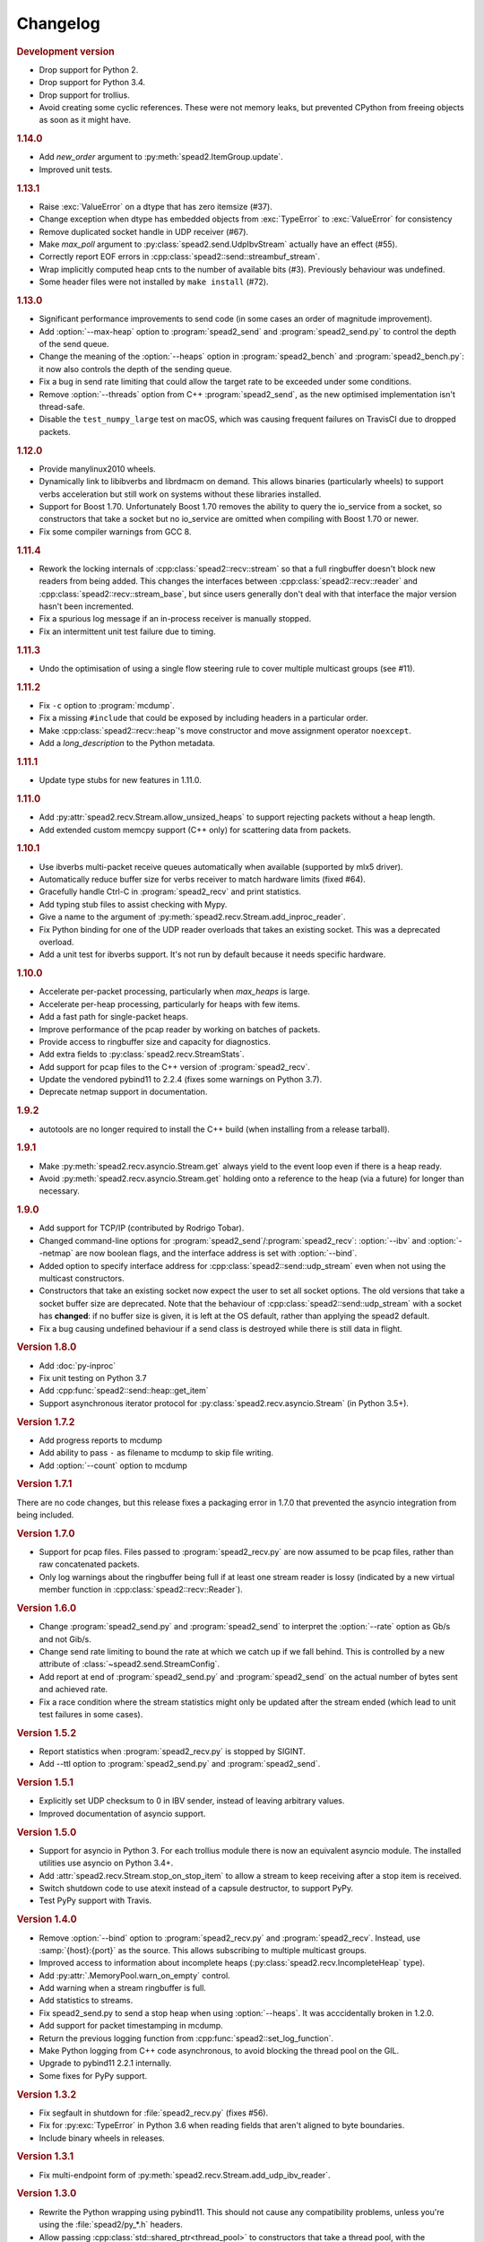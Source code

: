 Changelog
=========

.. rubric:: Development version

- Drop support for Python 2.
- Drop support for Python 3.4.
- Drop support for trollius.
- Avoid creating some cyclic references. These were not memory leaks, but
  prevented CPython from freeing objects as soon as it might have.

.. rubric:: 1.14.0

- Add `new_order` argument to :py:meth:`spead2.ItemGroup.update`.
- Improved unit tests.

.. rubric:: 1.13.1

- Raise :exc:`ValueError` on a dtype that has zero itemsize (#37).
- Change exception when dtype has embedded objects from :exc:`TypeError` to
  :exc:`ValueError` for consistency
- Remove duplicated socket handle in UDP receiver (#67).
- Make `max_poll` argument to :py:class:`spead2.send.UdpIbvStream` actually
  have an effect (#55).
- Correctly report EOF errors in :cpp:class:`spead2::send::streambuf_stream`.
- Wrap implicitly computed heap cnts to the number of available bits (#3).
  Previously behaviour was undefined.
- Some header files were not installed by ``make install`` (#72).

.. rubric:: 1.13.0

- Significant performance improvements to send code (in some cases an order of
  magnitude improvement).
- Add :option:`--max-heap` option to :program:`spead2_send` and
  :program:`spead2_send.py` to control the depth of the send queue.
- Change the meaning of the :option:`--heaps` option in :program:`spead2_bench`
  and :program:`spead2_bench.py`: it now also controls the depth of the sending
  queue.
- Fix a bug in send rate limiting that could allow the target rate to be
  exceeded under some conditions.
- Remove :option:`--threads` option from C++ :program:`spead2_send`, as the new
  optimised implementation isn't thread-safe.
- Disable the ``test_numpy_large`` test on macOS, which was causing frequent
  failures on TravisCI due to dropped packets.

.. rubric:: 1.12.0

- Provide manylinux2010 wheels.
- Dynamically link to libibverbs and librdmacm on demand. This allows binaries
  (particularly wheels) to support verbs acceleration but still work on systems
  without these libraries installed.
- Support for Boost 1.70. Unfortunately Boost 1.70 removes the ability to query
  the io_service from a socket, so constructors that take a socket but no
  io_service are omitted when compiling with Boost 1.70 or newer.
- Fix some compiler warnings from GCC 8.

.. rubric:: 1.11.4

- Rework the locking internals of :cpp:class:`spead2::recv::stream` so that
  a full ringbuffer doesn't block new readers from being added. This changes
  the interfaces between :cpp:class:`spead2::recv::reader` and
  :cpp:class:`spead2::recv::stream_base`, but since users generally don't deal
  with that interface the major version hasn't been incremented.
- Fix a spurious log message if an in-process receiver is manually stopped.
- Fix an intermittent unit test failure due to timing.

.. rubric:: 1.11.3

- Undo the optimisation of using a single flow steering rule to cover multiple
  multicast groups (see #11).

.. rubric:: 1.11.2

- Fix ``-c`` option to :program:`mcdump`.
- Fix a missing ``#include`` that could be exposed by including headers in a
  particular order.
- Make :cpp:class:`spead2::recv::heap`'s move constructor and move assignment
  operator ``noexcept``.
- Add a `long_description` to the Python metadata.

.. rubric:: 1.11.1

- Update type stubs for new features in 1.11.0.

.. rubric:: 1.11.0

- Add :py:attr:`spead2.recv.Stream.allow_unsized_heaps` to support rejecting
  packets without a heap length.
- Add extended custom memcpy support (C++ only) for scattering data from
  packets.

.. rubric:: 1.10.1

- Use ibverbs multi-packet receive queues automatically when available
  (supported by mlx5 driver).
- Automatically reduce buffer size for verbs receiver to match hardware limits
  (fixed #64).
- Gracefully handle Ctrl-C in :program:`spead2_recv` and print statistics.
- Add typing stub files to assist checking with Mypy.
- Give a name to the argument of
  :py:meth:`spead2.recv.Stream.add_inproc_reader`.
- Fix Python binding for one of the UDP reader overloads that takes an existing
  socket. This was a deprecated overload.
- Add a unit test for ibverbs support. It's not run by default because it
  needs specific hardware.

.. rubric:: 1.10.0

- Accelerate per-packet processing, particularly when `max_heaps` is large.
- Accelerate per-heap processing, particularly for heaps with few items.
- Add a fast path for single-packet heaps.
- Improve performance of the pcap reader by working on batches of packets.
- Provide access to ringbuffer size and capacity for diagnostics.
- Add extra fields to :py:class:`spead2.recv.StreamStats`.
- Add support for pcap files to the C++ version of :program:`spead2_recv`.
- Update the vendored pybind11 to 2.2.4 (fixes some warnings on Python 3.7).
- Deprecate netmap support in documentation.

.. rubric:: 1.9.2

- autotools are no longer required to install the C++ build (when installing
  from a release tarball).

.. rubric:: 1.9.1

- Make :py:meth:`spead2.recv.asyncio.Stream.get` always yield to the event loop
  even if there is a heap ready.
- Avoid :py:meth:`spead2.recv.asyncio.Stream.get` holding onto a reference to
  the heap (via a future) for longer than necessary.

.. rubric:: 1.9.0

- Add support for TCP/IP (contributed by Rodrigo Tobar).
- Changed command-line options for
  :program:`spead2_send`/:program:`spead2_recv`: :option:`--ibv` and
  :option:`--netmap` are now boolean flags, and the interface address is set
  with :option:`--bind`.
- Added option to specify interface address for
  :cpp:class:`spead2::send::udp_stream` even when not using the multicast
  constructors.
- Constructors that take an existing socket now expect the user to set all
  socket options. The old versions that take a socket buffer size are
  deprecated. Note that the behaviour of :cpp:class:`spead2::send::udp_stream`
  with a socket has **changed**: if no buffer size is given, it is left at the
  OS default, rather than applying the spead2 default.
- Fix a bug causing undefined behaviour if a send class is destroyed while
  there is still data in flight.

.. rubric:: Version 1.8.0

- Add :doc:`py-inproc`
- Fix unit testing on Python 3.7
- Add :cpp:func:`spead2::send::heap::get_item`
- Support asynchronous iterator protocol for
  :py:class:`spead2.recv.asyncio.Stream` (in Python 3.5+).

.. rubric:: Version 1.7.2

- Add progress reports to mcdump
- Add ability to pass ``-`` as filename to mcdump to skip file writing.
- Add :option:`--count` option to mcdump

.. rubric:: Version 1.7.1

There are no code changes, but this release fixes a packaging error in 1.7.0
that prevented the asyncio integration from being included.

.. rubric:: Version 1.7.0

- Support for pcap files. Files passed to :program:`spead2_recv.py` are now
  assumed to be pcap files, rather than raw concatenated packets.
- Only log warnings about the ringbuffer being full if at least one stream
  reader is lossy (indicated by a new virtual member function in
  :cpp:class:`spead2::recv::Reader`).

.. rubric:: Version 1.6.0

- Change :program:`spead2_send.py` and :program:`spead2_send` to interpret
  the :option:`--rate` option as Gb/s and not Gib/s.
- Change send rate limiting to bound the rate at which we catch up if we fall
  behind. This is controlled by a new attribute of
  :class:`~spead2.send.StreamConfig`.
- Add report at end of :program:`spead2_send.py` and :program:`spead2_send`
  on the actual number of bytes sent and achieved rate.
- Fix a race condition where the stream statistics might only be updated after
  the stream ended (which lead to unit test failures in some cases).

.. rubric:: Version 1.5.2

- Report statistics when :program:`spead2_recv.py` is stopped by SIGINT.
- Add --ttl option to :program:`spead2_send.py` and :program:`spead2_send`.

.. rubric:: Version 1.5.1

- Explicitly set UDP checksum to 0 in IBV sender, instead of leaving
  arbitrary values.
- Improved documentation of asyncio support.

.. rubric:: Version 1.5.0

- Support for asyncio in Python 3. For each trollius module there is now an
  equivalent asyncio module. The installed utilities use asyncio on Python
  3.4+.
- Add :attr:`spead2.recv.Stream.stop_on_stop_item` to allow a stream to keep
  receiving after a stop item is received.
- Switch shutdown code to use atexit instead of a capsule destructor, to
  support PyPy.
- Test PyPy support with Travis.

.. rubric:: Version 1.4.0

- Remove :option:`--bind` option to :program:`spead2_recv.py` and :program:`spead2_recv`.
  Instead, use :samp:`{host}:{port}` as the source. This allows subscribing to
  multiple multicast groups.
- Improved access to information about incomplete heaps
  (:py:class:`spead2.recv.IncompleteHeap` type).
- Add :py:attr:`.MemoryPool.warn_on_empty` control.
- Add warning when a stream ringbuffer is full.
- Add statistics to streams.
- Fix spead2_send.py to send a stop heap when using :option:`--heaps`. It was
  acccidentally broken in 1.2.0.
- Add support for packet timestamping in mcdump.
- Return the previous logging function from :cpp:func:`spead2::set_log_function`.
- Make Python logging from C++ code asynchronous, to avoid blocking the thread pool
  on the GIL.
- Upgrade to pybind11 2.2.1 internally.
- Some fixes for PyPy support.

.. rubric:: Version 1.3.2

- Fix segfault in shutdown for :file:`spead2_recv.py` (fixes #56).
- Fix for :py:exc:`TypeError` in Python 3.6 when reading fields that aren't
  aligned to byte boundaries.
- Include binary wheels in releases.

.. rubric:: Version 1.3.1

- Fix multi-endpoint form of
  :py:meth:`spead2.recv.Stream.add_udp_ibv_reader`.

.. rubric:: Version 1.3.0

- Rewrite the Python wrapping using pybind11. This should not cause any
  compatibility problems, unless you're using the :file:`spead2/py_*.h`
  headers.
- Allow passing :cpp:class:`std::shared_ptr<thread_pool>` to constructors that
  take a thread pool, with the constructed object holding a reference.
- Prevent constructing a :py:class:`spead2.recv.Stream` with
  ``max_heaps=0`` (fixes #54).

.. rubric:: Version 1.2.2

- Fix rate limiting causing longer sleeps than necessary (fixes #53).

.. rubric:: Version 1.2.1

- Disable LTO by default and require the user to opt in, because even if the
  compiler supports it, linking can still fail (fixes #51).

.. rubric:: Version 1.2.0

- Support multiple endpoints for one :cpp:class:`~spead2::recv::udp_ibv_reader`
  (fixes #48).

- Fix compilation on OS X 10.9 (fixes #49)

- Fix :cpp:func:`spead2::ringbuffer<T>::emplace` and :cpp:func:`spead2::ringbuffer<T>::try_emplace`

- Improved error messages when passing invalid arguments to mcdump

.. rubric:: Version 1.1.2

- Only log descriptor replacement if it actually replaces an existing name or
  ID (regression in 1.1.1).
- Fix build on ARM where compiling against asio requires linking against
  pthread.
- Updated and expanded performance tuning guide.

.. rubric:: Version 1.1.1

- Report the item name in exception for "too few elements for shape" errors
- Overhaul of rules for handling item descriptors that change the name or ID
  of an item. This prevents stale items from hanging around when the sender
  changes the name of an item but keeps the same ID, which can cause unrelated
  errors on the receiver if the shape also changes.

.. rubric:: Version 1.1.0

- Allow heap cnt to be set explicitly by sender, and the automatic heap cnt
  sequence to be specified as a start value and step.

.. rubric:: Version 1.0.1

- Fix exceptions to include more information about the source of the failure
- Add :ref:`mcdump` tool

.. rubric:: Version 1.0.0

- The C++ API installation has been changed to use autoconf and automake. As a
  result, it is possible to run ``make install`` and get the static library,
  headers, and tools installed.
- The directory structure has changed. The :file:`spead2_*` tools are now
  installed, example code is now in the :file:`examples` directory, and the
  headers have moved to :file:`include/spead2`.
- Add support for sending data using libibverbs API (previously only supported
  for receiving)
- Fix async_send_heap (in Python) to return a future instead of being a
  coroutine: this fixes a problem with undefined ordering in the trollius
  example.
- Made sending streams polymorphic, with abstract base class
  :cpp:class:`spead2::send::stream`, to simplify writing generic code that can
  operate on any type of stream. This will **break** code that depended on the
  old template class of the same name, which has been renamed to
  :cpp:class:`spead2::send::stream_impl`.
- Add :option:`--memcpy-nt` to :program:`spead2_recv.py` and
  :program:`spead2_bench.py`
- Multicast support in :program:`spead2_bench.py` and :program:`spead2_bench`
- Changes to the algorithm for :program:`spead2_bench.py` and
  :program:`spead2_bench`: it now starts by computing the maximum send speed,
  and then either reporting that this is the limiting factor, or using it to
  start the binary search for the receive speed. It is also stricter about
  lost heaps.
- Some internal refactoring of code for dealing with raw packets, so that it
  is shared between the netmap and ibv readers.
- Report function name that failed in semaphore system_error exceptions.
- Make the unit tests pass on OS X (now tested on travis-ci.org)

.. rubric:: Version 0.10.4

- Refactor some of the Boost.Python glue code to make it possible to reuse
  parts of it in writing new Python extensions that use the C++ spead2 API.

.. rubric:: Version 0.10.3

- Suppress "operation aborted" warnings from UDP reader when using the API
  to stop a stream (introduced in 0.10.0).
- Improved elimination of duplicate item pointers, removing them as they're
  received rather than when freezing a live heap (fixes #46).
- Use hex for reporting item IDs in log messages
- Fix reading from closed file descriptor after stream.stop() (fixes #42)
- Fix segmentation fault when using ibverbs but trying to bind to a
  non-RDMA device network interface (fixes #45)

.. rubric:: Version 0.10.2

- Fix a performance problem when a heap contains many packets and every
  packet contains item pointers. The performance was quadratic instead of
  linear.

.. rubric:: Version 0.10.1

- Fixed a bug in registering `add_udp_ibv_reader` in Python, which broke
  :program:`spead2_recv.py`, and possibly any other code using this API.
- Fixed :program:`spead2_recv.py` ignoring :option:`--ibv-max-poll` option

.. rubric:: Version 0.10.0

- Added support for libibverbs for improved performance in both :doc:`Python
  <py-ibverbs>` and :doc:`C++ <cpp-ibverbs>`.

- Avoid per-packet shared_ptr reference counting, accidentally introduced in
  0.9.0, which caused a small performance regression. This is unfortunately a
  **breaking** change to the interface for implementing custom memory
  allocators.

.. rubric:: Version 0.9.1

- Fix using a :py:class:`~spead2.MemoryPool` with a thread pool and low water
  mark (regression in 0.9.0).

.. rubric:: Version 0.9.0

- Add support for custom memory allocators.

.. rubric:: Version 0.8.2

- Ensure correct operation when `loop=None` is passed explicitly to trollius
  stream constructors, for consistency with functions that have it as a keyword
  parameter.

.. rubric:: Version 0.8.1

- Suppress ``recvmmsg: resource temporarily unavailable`` warnings (fixes #43)

.. rubric:: Version 0.8.0

- Extend :py:class:`~spead2.MemoryPool` to allow a background thread to
  replenish the pool when it gets low.
- Extend :py:class:`~spead2.ThreadPool` to allow the user to pin the threads to
  specific CPU cores (on glibc).

.. rubric:: Version 0.7.1

- Fix ring_stream destructor to not deadlock (fixes #41)

.. rubric:: Version 0.7.0

- Change handling of incomplete heaps (fixes #39). Previously, incomplete heaps
  were only abandoned once there were more than `max_heaps` of them. Now, they
  are abandoned once `max_heaps` more heaps are seen, even if those heaps were
  complete. This causes the warnings for incomplete heaps to appear closer to
  the time they arrived, and also has some extremely small performance
  advantages due to changes in the implementation.

- **backwards-incompatible change**: remove
  :py:meth:`~spead2.recv.Stream.set_max_heaps`. It was not previously
  documented, so hopefully is not being used. It could not be efficiently
  supported with the design changes above.

- Add :py:meth:`spead2.recv.Stream.set_memcpy` to control non-temporal caching
  hints.

- Fix C++ version of spead2_bench to actually use the memory pool

- Reduce memory usage in spead2_bench (C++ version)

.. rubric:: Version 0.6.3

- Partially fix #40: :py:meth:`~spead2.recv.Stream.set_max_heaps` and
  :py:meth:`~spead2.recv.Stream.set_memory_pool` will no longer deadlock if
  called on a stream that has already had a reader added and is receiving
  data.

.. rubric:: Version 0.6.2

- Add a fast path for integer items that exactly fit in an immediate.

- Optimise Python code by replacing np.product with a pure Python
  implementation.

.. rubric:: Version 0.6.1

- Filter out duplicate items from a heap. It is undefined which of a set of
  duplicates will be retained (it was already undefined for
  :py:class:`spead2.ItemGroup`).

.. rubric:: Version 0.6.0

- Changed item versioning on receive to increment version number on each update
  rather that setting to heap id. This is more robust to using a single item
  or item group with multiple streams, and most closely matches the send path.
- Made the protocol enums from the C++ library available in the Python library
  as well.
- Added functions to create stream start items (send) and detect them (recv).

.. rubric:: Version 0.5.0

- Added friendlier support for multicast. When a multicast address is passed
  to :py:meth:`~spead2.recv.Stream.add_udp_reader`, the socket will
  automatically join the multicast group and set :cpp:var:`SO_REUSEADDR` so
  that multiple sockets can consume from the same stream. There are also new
  constructors and methods to give explicit control over the TTL (send)
  and interface (send and receive), including support for IPv6.

.. rubric:: Version 0.4.7

- Added in-memory mode to the C++ version of spead2_bench, to measure the
  packet handling speed independently of the lossy networking code
- Optimization to duplicate packet checks. This makes a substantial
  performance improvement when using small (e.g. 512 byte) packets and large
  heaps.

.. rubric:: Version 0.4.6

- Fix a data corruption (use-after-free) bug on send side when data is being
  sent faster than the socket can handle it.

.. rubric:: Version 0.4.5

- Fix bug causing some log messages to be remapped to DEBUG level

.. rubric:: Version 0.4.4

- Increase log level for packet rejection from DEBUG to INFO

- Some minor optimisations

.. rubric:: Version 0.4.3

- Handle heaps that have out-of-range item offsets without crashing (#32)

- Fix handling of heaps without heap length headers

- :py:meth:`spead2.send.UdpStream.send_heap` now correctly raises
  :py:exc:`IOError` if the heap is rejected due to being full, or if there was
  an OS-level error in sending the heap.

- Fix :py:meth:`spead2.send.trollius.UdpStream.async_send_heap` for the case
  where the last sent heap failed.

- Use :manpage:`eventfd(2)` for semaphores on Linux, which makes a very small
  improvement in ringbuffer performance.

- Prevent messages about descriptor replacements for descriptor reissues with
  no change.

- Fix a use-after-free bug (affecting Python only).

- Throw :py:exc:`OverflowError` on out-of-range UDP port number, instead of
  wrapping.

.. rubric:: Version 0.4.2

- Fix compilation on systems without glibc

- Fix test suite for non-Linux systems

- Add :py:meth:`spead2.send.trollius.UdpStream.async_flush`

.. rubric:: Version 0.4.1

- Add C++ version of spead2_recv, a more fully-featured alternative to test_recv

- **backwards-incompatible change**:
  Add `ring_heaps` parameter to :cpp:class:`~spead2::recv::ring_stream`
  constructor. Code that specifies the
  `contiguous_only` parameter will need to be
  modified since the position has changed. Python code is unaffected.

- Increased the default for `ring_heaps` from 2 (previously hardcoded) to 4 to
  improve throughput for small heaps.

- Add support for user to provide the socket for UDP communications. This
  allows socket options to be set by the user, for example, to configure
  multicast.

- Force numpy>=1.9.2 to avoid a numpy [bug](https://github.com/numpy/numpy/issues/5356).

- Add experimental support for receiving packets via netmap

- Improved receive performance on Linux, particularly for small packets, using
  [recvmmsg](http://linux.die.net/man/2/recvmmsg).

.. rubric:: Version 0.4.0

- Enforce ASCII encoding on descriptor fields.

- Warn if a heap is dropped due to being incomplete.

- Add --ring option to C++ spead2_bench to test ringbuffer performance.

- Reading from a memory buffer (e.g. with
  :py:func:`~spead2.recv.Stream.add_buffer_reader`) is now reliable, instead of
  dropping heaps if the consumer doesn't keep up (heaps can still be dropped if
  packets extracted from the buffer are out-of-order, but it is
  deterministic).

- The receive ringbuffer now has a fixed size (2), and pushes are blocking. The
  result is lower memory usage, and it is no longer necessary to pass a large
  `max_heaps` value to deal with the consumer not always keeping up. Instead,
  it may be necessary to increase the socket buffer size.

- **backwards-incompatible change**:
  Calling :cpp:func:`spead2::recv::ring_stream::stop` now discards remaining
  partial heaps instead of adding them to the ringbuffer. This only affects the
  C++ API, because the Python API does not provide any access to partial heaps
  anyway.

- **backwards-incompatible change**:
  A heap with a stop flag is swallowed rather than passed to
  :cpp:func:`~spead2::recv::stream::heap_ready` (see issue
  [#29](https://github.com/ska-sa/spead2/issues/29)).

.. rubric:: Version 0.3.0

This release contains a number of backwards-incompatible changes in the Python
bindings, although most uses will probably not notice:

- When a received character array is returned as a string, it is now of type
  :py:class:`str` (previously it was :py:class:`unicode` in Python 2).

- An array of characters with a numpy descriptor with type `S1` will no longer
  automatically be turned back into a string. Only using a format of
  `[('c', 8)]`  will do so.

- The `c` format code may now only be used with a length of 8.

- When sending, values will now always be converted to a numpy array first,
  even if this isn't the final representation that will be put on the network.
  This may lead to some subtle changes in behaviour.

- The `BUG_COMPAT_NO_SCALAR_NUMPY` introduced in 0.2.2 has been removed. Now,
  specifying an old-style format will always use that format at the protocol
  level, rather than replacing it with a numpy descriptor.

There are also some other bug-fixes and improvements:

- Fix incorrect warnings about send buffer size.

- Added --descriptors option to spead2_recv.py.

- The `dtype` argument to :py:meth:`spead2.ItemGroup.add_item` is now
  optional, removing the need to specify `dtype=None` when passing a format.

.. rubric:: Version 0.2.2

- Workaround for a PySPEAD bug that would cause PySPEAD to fail if sent a
  simple scalar value. The user must still specify scalars with a format
  rather than a dtype to make things work.

.. rubric:: Version 0.2.1

- Fix compilation on OS X again. The extension binary will be slightly larger as
  a result, but still much smaller than before 0.2.0.

.. rubric:: Version 0.2.0

- **backwards-incompatible change**: for sending, the heap count is now tracked
  internally by the stream, rather than an attribute of the heap. This affects
  both C++ and Python bindings, although Python code that always uses
  :py:class:`~spead2.send.HeapGenerator` rather than directly creating heaps
  will not be affected.

- The :py:class:`~spead2.send.HeapGenerator` is extended to allow items to be
  added to an existing heap and to give finer control over whether descriptors
  and/or values are put in the heap.

- Fixes a bug that caused some values to be cast to non-native endian.

- Added overloaded equality tests on Flavour objects.

- Strip the extension binary to massively reduce its size

.. rubric:: Version 0.1.2

- Coerce values to int for legacy 'u' and 'i' fields

- Fix flavour selection in example code

.. rubric:: Version 0.1.1

- Fixes to support OS X

.. rubric:: Version 0.1.0

- First public release

